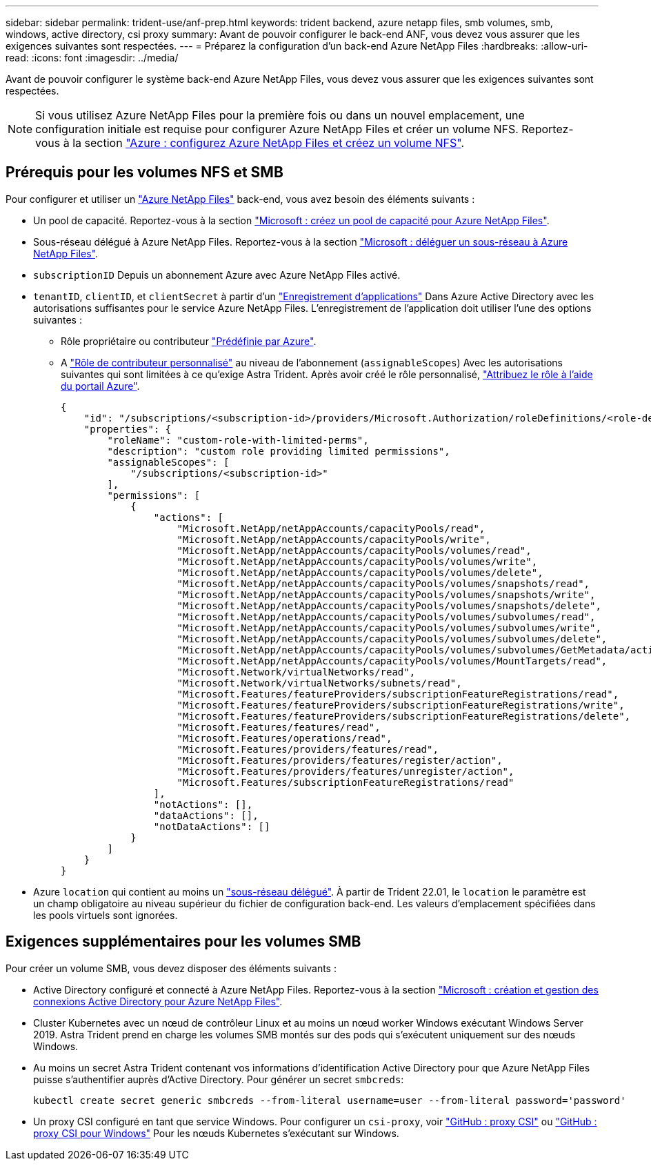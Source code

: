 ---
sidebar: sidebar 
permalink: trident-use/anf-prep.html 
keywords: trident backend, azure netapp files, smb volumes, smb, windows, active directory, csi proxy 
summary: Avant de pouvoir configurer le back-end ANF, vous devez vous assurer que les exigences suivantes sont respectées. 
---
= Préparez la configuration d'un back-end Azure NetApp Files
:hardbreaks:
:allow-uri-read: 
:icons: font
:imagesdir: ../media/


[role="lead"]
Avant de pouvoir configurer le système back-end Azure NetApp Files, vous devez vous assurer que les exigences suivantes sont respectées.


NOTE: Si vous utilisez Azure NetApp Files pour la première fois ou dans un nouvel emplacement, une configuration initiale est requise pour configurer Azure NetApp Files et créer un volume NFS. Reportez-vous à la section https://docs.microsoft.com/en-us/azure/azure-netapp-files/azure-netapp-files-quickstart-set-up-account-create-volumes["Azure : configurez Azure NetApp Files et créez un volume NFS"^].



== Prérequis pour les volumes NFS et SMB

Pour configurer et utiliser un https://azure.microsoft.com/en-us/services/netapp/["Azure NetApp Files"^] back-end, vous avez besoin des éléments suivants :

* Un pool de capacité. Reportez-vous à la section link:https://learn.microsoft.com/en-us/azure/azure-netapp-files/azure-netapp-files-set-up-capacity-pool["Microsoft : créez un pool de capacité pour Azure NetApp Files"^].
* Sous-réseau délégué à Azure NetApp Files. Reportez-vous à la section link:https://learn.microsoft.com/en-us/azure/azure-netapp-files/azure-netapp-files-delegate-subnet["Microsoft : déléguer un sous-réseau à Azure NetApp Files"^].
* `subscriptionID` Depuis un abonnement Azure avec Azure NetApp Files activé.
* `tenantID`, `clientID`, et `clientSecret` à partir d'un link:https://docs.microsoft.com/en-us/azure/active-directory/develop/howto-create-service-principal-portal["Enregistrement d'applications"^] Dans Azure Active Directory avec les autorisations suffisantes pour le service Azure NetApp Files. L'enregistrement de l'application doit utiliser l'une des options suivantes :
+
** Rôle propriétaire ou contributeur link:https://docs.microsoft.com/en-us/azure/role-based-access-control/built-in-roles["Prédéfinie par Azure"^].
** A link:https://learn.microsoft.com/en-us/azure/role-based-access-control/custom-roles-portal["Rôle de contributeur personnalisé"] au niveau de l'abonnement (`assignableScopes`) Avec les autorisations suivantes qui sont limitées à ce qu'exige Astra Trident. Après avoir créé le rôle personnalisé, link:https://learn.microsoft.com/en-us/azure/role-based-access-control/role-assignments-portal["Attribuez le rôle à l'aide du portail Azure"^].
+
[source, JSON]
----
{
    "id": "/subscriptions/<subscription-id>/providers/Microsoft.Authorization/roleDefinitions/<role-definition-id>",
    "properties": {
        "roleName": "custom-role-with-limited-perms",
        "description": "custom role providing limited permissions",
        "assignableScopes": [
            "/subscriptions/<subscription-id>"
        ],
        "permissions": [
            {
                "actions": [
                    "Microsoft.NetApp/netAppAccounts/capacityPools/read",
                    "Microsoft.NetApp/netAppAccounts/capacityPools/write",
                    "Microsoft.NetApp/netAppAccounts/capacityPools/volumes/read",
                    "Microsoft.NetApp/netAppAccounts/capacityPools/volumes/write",
                    "Microsoft.NetApp/netAppAccounts/capacityPools/volumes/delete",
                    "Microsoft.NetApp/netAppAccounts/capacityPools/volumes/snapshots/read",
                    "Microsoft.NetApp/netAppAccounts/capacityPools/volumes/snapshots/write",
                    "Microsoft.NetApp/netAppAccounts/capacityPools/volumes/snapshots/delete",
                    "Microsoft.NetApp/netAppAccounts/capacityPools/volumes/subvolumes/read",
                    "Microsoft.NetApp/netAppAccounts/capacityPools/volumes/subvolumes/write",
                    "Microsoft.NetApp/netAppAccounts/capacityPools/volumes/subvolumes/delete",
                    "Microsoft.NetApp/netAppAccounts/capacityPools/volumes/subvolumes/GetMetadata/action",
                    "Microsoft.NetApp/netAppAccounts/capacityPools/volumes/MountTargets/read",
                    "Microsoft.Network/virtualNetworks/read",
                    "Microsoft.Network/virtualNetworks/subnets/read",
                    "Microsoft.Features/featureProviders/subscriptionFeatureRegistrations/read",
                    "Microsoft.Features/featureProviders/subscriptionFeatureRegistrations/write",
                    "Microsoft.Features/featureProviders/subscriptionFeatureRegistrations/delete",
                    "Microsoft.Features/features/read",
                    "Microsoft.Features/operations/read",
                    "Microsoft.Features/providers/features/read",
                    "Microsoft.Features/providers/features/register/action",
                    "Microsoft.Features/providers/features/unregister/action",
                    "Microsoft.Features/subscriptionFeatureRegistrations/read"
                ],
                "notActions": [],
                "dataActions": [],
                "notDataActions": []
            }
        ]
    }
}
----


* Azure `location` qui contient au moins un link:https://docs.microsoft.com/en-us/azure/azure-netapp-files/azure-netapp-files-delegate-subnet["sous-réseau délégué"^]. À partir de Trident 22.01, le `location` le paramètre est un champ obligatoire au niveau supérieur du fichier de configuration back-end. Les valeurs d'emplacement spécifiées dans les pools virtuels sont ignorées.




== Exigences supplémentaires pour les volumes SMB

Pour créer un volume SMB, vous devez disposer des éléments suivants :

* Active Directory configuré et connecté à Azure NetApp Files. Reportez-vous à la section link:https://learn.microsoft.com/en-us/azure/azure-netapp-files/create-active-directory-connections["Microsoft : création et gestion des connexions Active Directory pour Azure NetApp Files"^].
* Cluster Kubernetes avec un nœud de contrôleur Linux et au moins un nœud worker Windows exécutant Windows Server 2019. Astra Trident prend en charge les volumes SMB montés sur des pods qui s'exécutent uniquement sur des nœuds Windows.
* Au moins un secret Astra Trident contenant vos informations d'identification Active Directory pour que Azure NetApp Files puisse s'authentifier auprès d'Active Directory. Pour générer un secret `smbcreds`:
+
[listing]
----
kubectl create secret generic smbcreds --from-literal username=user --from-literal password='password'
----
* Un proxy CSI configuré en tant que service Windows. Pour configurer un `csi-proxy`, voir link:https://github.com/kubernetes-csi/csi-proxy["GitHub : proxy CSI"^] ou link:https://github.com/Azure/aks-engine/blob/master/docs/topics/csi-proxy-windows.md["GitHub : proxy CSI pour Windows"^] Pour les nœuds Kubernetes s'exécutant sur Windows.

